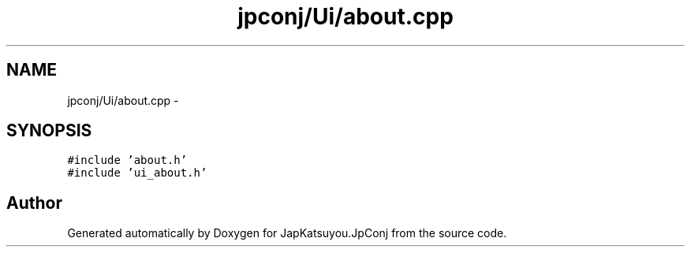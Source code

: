 .TH "jpconj/Ui/about.cpp" 3 "Tue Aug 29 2017" "Version 2.0.0" "JapKatsuyou.JpConj" \" -*- nroff -*-
.ad l
.nh
.SH NAME
jpconj/Ui/about.cpp \- 
.SH SYNOPSIS
.br
.PP
\fC#include 'about\&.h'\fP
.br
\fC#include 'ui_about\&.h'\fP
.br

.SH "Author"
.PP 
Generated automatically by Doxygen for JapKatsuyou\&.JpConj from the source code\&.
